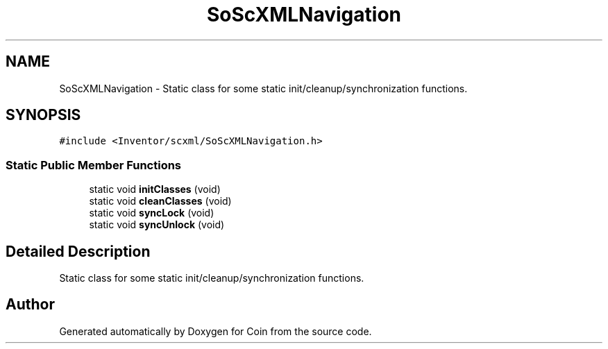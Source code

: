 .TH "SoScXMLNavigation" 3 "Sun May 28 2017" "Version 4.0.0a" "Coin" \" -*- nroff -*-
.ad l
.nh
.SH NAME
SoScXMLNavigation \- Static class for some static init/cleanup/synchronization functions\&.  

.SH SYNOPSIS
.br
.PP
.PP
\fC#include <Inventor/scxml/SoScXMLNavigation\&.h>\fP
.SS "Static Public Member Functions"

.in +1c
.ti -1c
.RI "static void \fBinitClasses\fP (void)"
.br
.ti -1c
.RI "static void \fBcleanClasses\fP (void)"
.br
.ti -1c
.RI "static void \fBsyncLock\fP (void)"
.br
.ti -1c
.RI "static void \fBsyncUnlock\fP (void)"
.br
.in -1c
.SH "Detailed Description"
.PP 
Static class for some static init/cleanup/synchronization functions\&. 

.SH "Author"
.PP 
Generated automatically by Doxygen for Coin from the source code\&.
